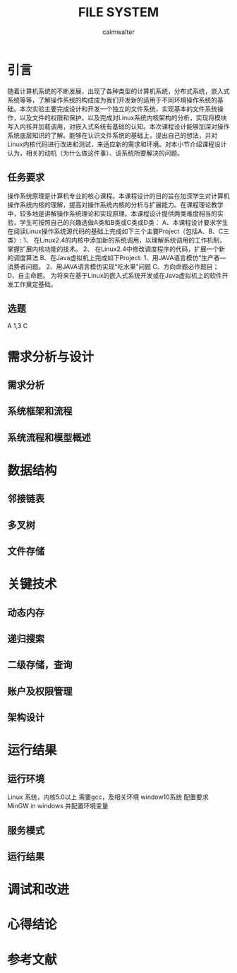#+title: FILE SYSTEM
#+author: calmwalter
* 引言
  随着计算机系统的不断发展，出现了各种类型的计算机系统，分布式系统，嵌入式系统等等，了解操作系统的构成成为我们开发新的适用于不同环境操作系统的基础。本次实验主要完成设计和开发一个独立的文件系统，实现基本的文件系统操作，以及文件的权限和保护。以及完成对Linux系统内核架构的分析，实现将模块写入内核并加载调用，对嵌入式系统有基础的认知。本次课程设计能够加深对操作系统底层知识的了解。能够在认识文件系统的基础上，提出自己的想法，并对Linux内核代码进行改进和测试，来适应新的需求和环境。对本小节介绍课程设计认为，相关的动机（为什么做这件事）、该系统所要解决的问题。
** 任务要求
  操作系统原理是计算机专业的核心课程。本课程设计的目的旨在加深学生对计算机操作系统内核的理解，提高对操作系统内核的分析与扩展能力。在课程理论教学中，较多地是讲解操作系统理论和实现原理。本课程设计提供两类难度相当的实验，学生可按照自己的兴趣选做A类和B类或C类或D类：
  A、本课程设计要求学生在阅读Linux操作系统源代码的基础上完成如下三个主要Project（包括A、B、C三类）:
    1、 在Linux2.4的内核中添加新的系统调用，以理解系统调用的工作机制，掌握扩展内核功能的技术。
    2、 在Linux2.4中修改调度程序的代码，扩展一个新的调度算法
  B、在Java虚拟机上完成如下Project:
    1、用JAVA语言模仿“生产者—消费者问题。
    2、用JAVA语言模仿实现“吃水果”问题
  C、方向命题必作题目；
  D、自主命题。
为将来在基于Linux的嵌入式系统开发或在Java虚拟机上的软件开发工作奠定基础。

** 选题
   A 1,3
   C



* 需求分析与设计
** 需求分析
** 系统框架和流程 
** 系统流程和模型概述

* 数据结构
** 邻接链表
** 多叉树
** 文件存储
* 关键技术
** 动态内存
** 递归搜索
** 二级存储，查询
** 账户及权限管理
** 架构设计  

* 运行结果
** 运行环境
   Linux 系统，内核5.0以上
   需要gcc，及相关环境
   window10系统
   配置要求MinGW in windows 并配置环境变量
** 服务模式
** 运行结果

* 调试和改进

* 心得结论

* 参考文献

